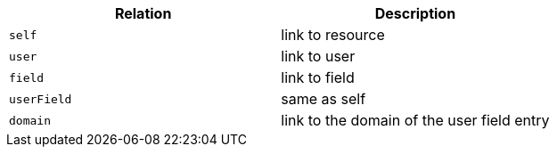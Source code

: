 |===
|Relation|Description

|`self`
|link to resource

|`user`
|link to user

|`field`
|link to field

|`userField`
|same as self

|`domain`
|link to the domain of the user field entry

|===